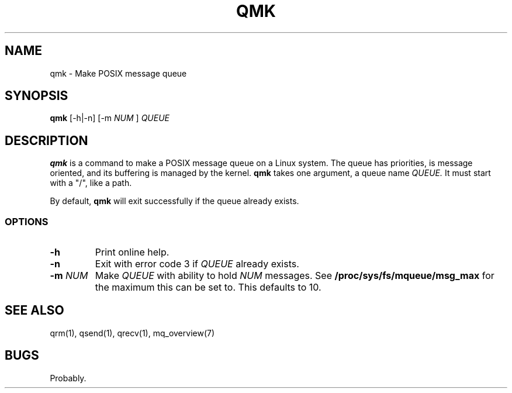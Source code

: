 .TH QMK 1 "16 Oct 2014"
.SH NAME
qmk \- Make POSIX message queue
.SH SYNOPSIS
.B qmk
[-h|-n]
[-m
.I NUM
]
.I QUEUE
.SH DESCRIPTION
.B qmk
is a command to make a POSIX message queue on a Linux system. The queue
has priorities, is message oriented, and its buffering is managed by the kernel.
.B qmk
takes one argument, a queue name
.I QUEUE.
It must start with a "/", like a path.
.P
By default,
.B qmk
will exit successfully if the queue already exists.
.SS OPTIONS
.TP
.B \-h
Print online help.
.TP
.B \-n
Exit with error code 3 if
.I QUEUE
already exists.
.TP
.B "\-m \fINUM\fP"
Make
.I QUEUE
with ability to hold
.I NUM
messages. See
.B /proc/sys/fs/mqueue/msg_max
for the maximum this can be set to. This defaults to 10.
.SH "SEE ALSO"
qrm(1), qsend(1), qrecv(1), mq_overview(7)
.SH BUGS
Probably.
